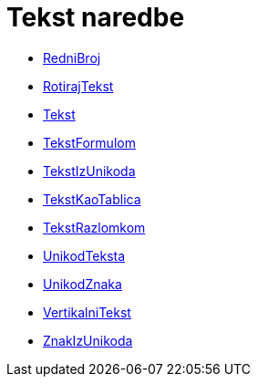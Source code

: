 = Tekst naredbe
:page-en: commands/Text_Commands
ifdef::env-github[:imagesdir: /hr/modules/ROOT/assets/images]

* xref:/commands/RedniBroj.adoc[RedniBroj]
* xref:/commands/RotirajTekst.adoc[RotirajTekst]
* xref:/commands/Tekst.adoc[Tekst]
* xref:/commands/TekstFormulom.adoc[TekstFormulom]
* xref:/commands/TekstIzUnikoda.adoc[TekstIzUnikoda]
* xref:/commands/TekstKaoTablica.adoc[TekstKaoTablica]
* xref:/commands/TekstRazlomkom.adoc[TekstRazlomkom]
* xref:/commands/UnikodTeksta.adoc[UnikodTeksta]
* xref:/commands/UnikodZnaka.adoc[UnikodZnaka]
* xref:/commands/VertikalniTekst.adoc[VertikalniTekst]
* xref:/commands/ZnakIzUnikoda.adoc[ZnakIzUnikoda]
